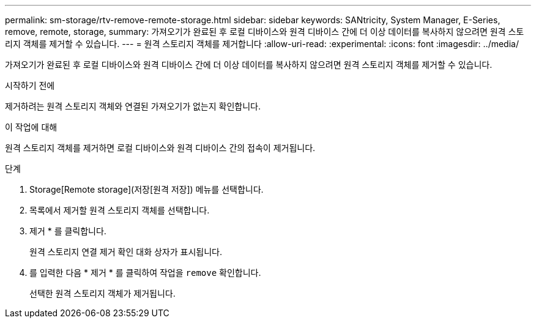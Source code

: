 ---
permalink: sm-storage/rtv-remove-remote-storage.html 
sidebar: sidebar 
keywords: SANtricity, System Manager, E-Series, remove, remote, storage, 
summary: 가져오기가 완료된 후 로컬 디바이스와 원격 디바이스 간에 더 이상 데이터를 복사하지 않으려면 원격 스토리지 객체를 제거할 수 있습니다. 
---
= 원격 스토리지 객체를 제거합니다
:allow-uri-read: 
:experimental: 
:icons: font
:imagesdir: ../media/


[role="lead"]
가져오기가 완료된 후 로컬 디바이스와 원격 디바이스 간에 더 이상 데이터를 복사하지 않으려면 원격 스토리지 객체를 제거할 수 있습니다.

.시작하기 전에
제거하려는 원격 스토리지 객체와 연결된 가져오기가 없는지 확인합니다.

.이 작업에 대해
원격 스토리지 객체를 제거하면 로컬 디바이스와 원격 디바이스 간의 접속이 제거됩니다.

.단계
. Storage[Remote storage](저장[원격 저장]) 메뉴를 선택합니다.
. 목록에서 제거할 원격 스토리지 객체를 선택합니다.
. 제거 * 를 클릭합니다.
+
원격 스토리지 연결 제거 확인 대화 상자가 표시됩니다.

. 를 입력한 다음 * 제거 * 를 클릭하여 작업을 `remove` 확인합니다.
+
선택한 원격 스토리지 객체가 제거됩니다.


